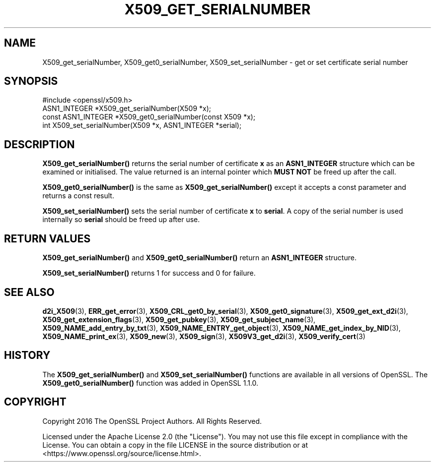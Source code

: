 .\" -*- mode: troff; coding: utf-8 -*-
.\" Automatically generated by Pod::Man 5.01 (Pod::Simple 3.43)
.\"
.\" Standard preamble:
.\" ========================================================================
.de Sp \" Vertical space (when we can't use .PP)
.if t .sp .5v
.if n .sp
..
.de Vb \" Begin verbatim text
.ft CW
.nf
.ne \\$1
..
.de Ve \" End verbatim text
.ft R
.fi
..
.\" \*(C` and \*(C' are quotes in nroff, nothing in troff, for use with C<>.
.ie n \{\
.    ds C` ""
.    ds C' ""
'br\}
.el\{\
.    ds C`
.    ds C'
'br\}
.\"
.\" Escape single quotes in literal strings from groff's Unicode transform.
.ie \n(.g .ds Aq \(aq
.el       .ds Aq '
.\"
.\" If the F register is >0, we'll generate index entries on stderr for
.\" titles (.TH), headers (.SH), subsections (.SS), items (.Ip), and index
.\" entries marked with X<> in POD.  Of course, you'll have to process the
.\" output yourself in some meaningful fashion.
.\"
.\" Avoid warning from groff about undefined register 'F'.
.de IX
..
.nr rF 0
.if \n(.g .if rF .nr rF 1
.if (\n(rF:(\n(.g==0)) \{\
.    if \nF \{\
.        de IX
.        tm Index:\\$1\t\\n%\t"\\$2"
..
.        if !\nF==2 \{\
.            nr % 0
.            nr F 2
.        \}
.    \}
.\}
.rr rF
.\" ========================================================================
.\"
.IX Title "X509_GET_SERIALNUMBER 3ossl"
.TH X509_GET_SERIALNUMBER 3ossl 2024-06-04 3.0.14 OpenSSL
.\" For nroff, turn off justification.  Always turn off hyphenation; it makes
.\" way too many mistakes in technical documents.
.if n .ad l
.nh
.SH NAME
X509_get_serialNumber,
X509_get0_serialNumber,
X509_set_serialNumber
\&\- get or set certificate serial number
.SH SYNOPSIS
.IX Header "SYNOPSIS"
.Vb 1
\& #include <openssl/x509.h>
\&
\& ASN1_INTEGER *X509_get_serialNumber(X509 *x);
\& const ASN1_INTEGER *X509_get0_serialNumber(const X509 *x);
\& int X509_set_serialNumber(X509 *x, ASN1_INTEGER *serial);
.Ve
.SH DESCRIPTION
.IX Header "DESCRIPTION"
\&\fBX509_get_serialNumber()\fR returns the serial number of certificate \fBx\fR as an
\&\fBASN1_INTEGER\fR structure which can be examined or initialised. The value
returned is an internal pointer which \fBMUST NOT\fR be freed up after the call.
.PP
\&\fBX509_get0_serialNumber()\fR is the same as \fBX509_get_serialNumber()\fR except it
accepts a const parameter and returns a const result.
.PP
\&\fBX509_set_serialNumber()\fR sets the serial number of certificate \fBx\fR to
\&\fBserial\fR. A copy of the serial number is used internally so \fBserial\fR should
be freed up after use.
.SH "RETURN VALUES"
.IX Header "RETURN VALUES"
\&\fBX509_get_serialNumber()\fR and \fBX509_get0_serialNumber()\fR return an \fBASN1_INTEGER\fR
structure.
.PP
\&\fBX509_set_serialNumber()\fR returns 1 for success and 0 for failure.
.SH "SEE ALSO"
.IX Header "SEE ALSO"
\&\fBd2i_X509\fR\|(3),
\&\fBERR_get_error\fR\|(3),
\&\fBX509_CRL_get0_by_serial\fR\|(3),
\&\fBX509_get0_signature\fR\|(3),
\&\fBX509_get_ext_d2i\fR\|(3),
\&\fBX509_get_extension_flags\fR\|(3),
\&\fBX509_get_pubkey\fR\|(3),
\&\fBX509_get_subject_name\fR\|(3),
\&\fBX509_NAME_add_entry_by_txt\fR\|(3),
\&\fBX509_NAME_ENTRY_get_object\fR\|(3),
\&\fBX509_NAME_get_index_by_NID\fR\|(3),
\&\fBX509_NAME_print_ex\fR\|(3),
\&\fBX509_new\fR\|(3),
\&\fBX509_sign\fR\|(3),
\&\fBX509V3_get_d2i\fR\|(3),
\&\fBX509_verify_cert\fR\|(3)
.SH HISTORY
.IX Header "HISTORY"
The \fBX509_get_serialNumber()\fR and \fBX509_set_serialNumber()\fR functions are
available in all versions of OpenSSL.
The \fBX509_get0_serialNumber()\fR function was added in OpenSSL 1.1.0.
.SH COPYRIGHT
.IX Header "COPYRIGHT"
Copyright 2016 The OpenSSL Project Authors. All Rights Reserved.
.PP
Licensed under the Apache License 2.0 (the "License").  You may not use
this file except in compliance with the License.  You can obtain a copy
in the file LICENSE in the source distribution or at
<https://www.openssl.org/source/license.html>.
